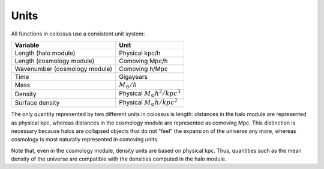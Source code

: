 ***************************************************************************************************
Units
***************************************************************************************************

All functions in colossus use a consistent unit system:

========================================== =======================================
Variable                                   Unit
========================================== =======================================
Length (halo module)                       Physical kpc/h
Length (cosmology module)                  Comoving Mpc/h
Wavenumber (cosmology module)              Comoving h/Mpc
Time                                       Gigayears
Mass                                       :math:`M_{\odot}/h`
Density                                    Physical :math:`M_{\odot} h^2 / kpc^3`
Surface density                            Physical :math:`M_{\odot} h / kpc^2`
========================================== =======================================

The only quantity represented by two different units in colossus is length: distances in the halo 
module are represented as physical kpc, whereas distances in the cosmology module are 
represented as comoving Mpc. This distinction is necessary because halos are collapsed objects 
that do not "feel" the expansion of the universe any more, whereas cosmology is most naturally 
represented in comoving units.

Note that, even in the cosmology module, density units are based on physical kpc. Thus, quantities
such as the mean density of the universe are compatible with the densities computed in the halo 
module.
